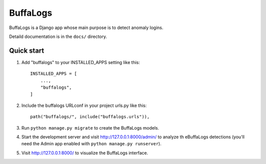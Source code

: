 =========
BuffaLogs
=========

BuffaLogs is a Django app whose main purpose is to detect anomaly logins.

Detaild documentation is in the ``docs/`` directory.

Quick start
-----------

1. Add "buffalogs" to your INSTALLED_APPS setting like this::

    INSTALLED_APPS = [
        ...,
        "buffalogs",
    ]

2. Include the buffalogs URLconf in your project urls.py like this::

    path("buffalogs/", include("buffalogs.urls")),

3. Run ``python manage.py migrate`` to create the BuffaLogs models.

4. Start the development server and visit http://127.0.0.1:8000/admin/
   to analyze th eBuffaLogs detections (you'll need the Admin app enabled with ``python manage.py runserver``).

5. Visit http://127.0.0.1:8000/ to visualize the BuffaLogs interface.